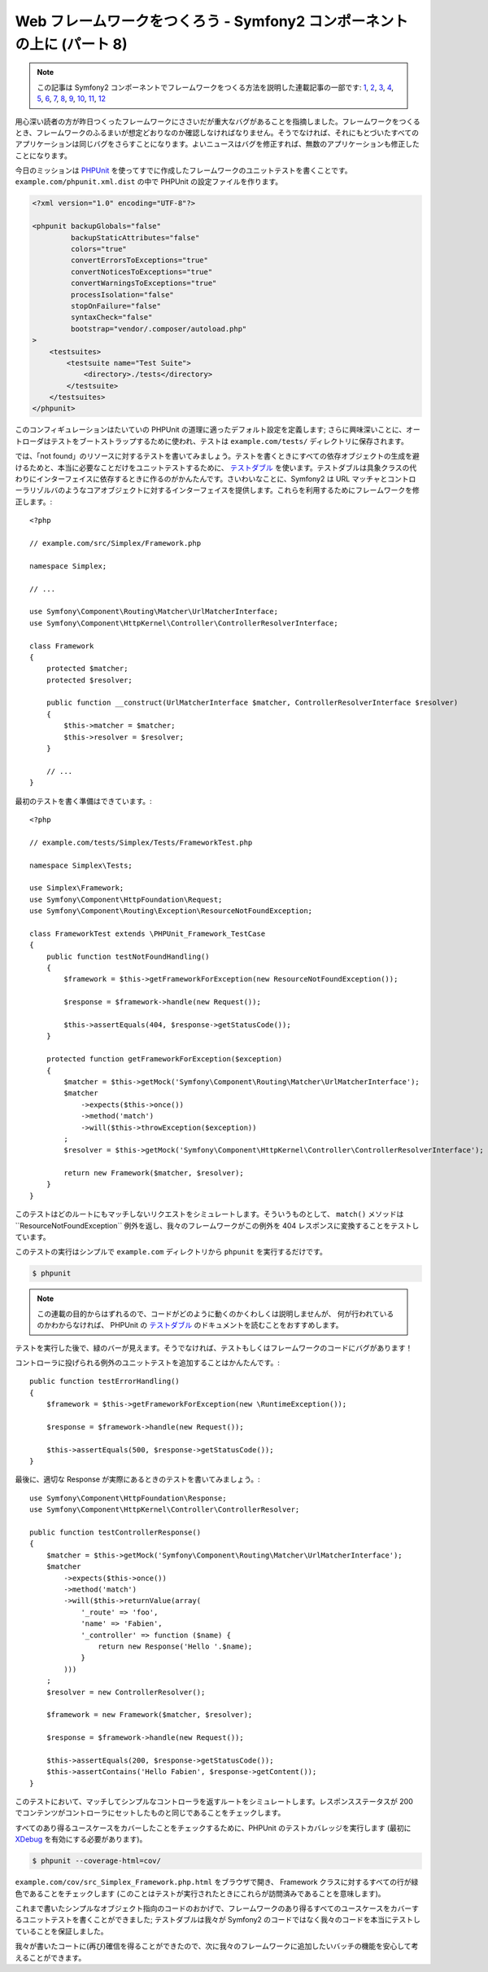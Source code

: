 Web フレームワークをつくろう - Symfony2 コンポーネントの上に (パート 8)
=======================================================================

.. note::

    この記事は Symfony2 コンポーネントでフレームワークをつくる方法を説明した連載記事の一部です: `1`_, `2`_, `3`_, `4`_, `5`_, `6`_, `7`_, `8`_, `9`_, `10`_, `11`_, `12`_


用心深い読者の方が昨日つくったフレームワークにささいだが重大なバグがあることを指摘しました。フレームワークをつくるとき、フレームワークのふるまいが想定どおりなのか確認しなければなりません。そうでなければ、それにもとづいたすべてのアプリケーションは同じバグをさらすことになります。よいニュースはバグを修正すれば、無数のアプリケーションも修正したことになります。

今日のミッションは `PHPUnit`_ を使ってすでに作成したフレームワークのユニットテストを書くことです。
``example.com/phpunit.xml.dist`` の中で PHPUnit の設定ファイルを作ります。

.. code-block:: xml

    <?xml version="1.0" encoding="UTF-8"?>

    <phpunit backupGlobals="false"
             backupStaticAttributes="false"
             colors="true"
             convertErrorsToExceptions="true"
             convertNoticesToExceptions="true"
             convertWarningsToExceptions="true"
             processIsolation="false"
             stopOnFailure="false"
             syntaxCheck="false"
             bootstrap="vendor/.composer/autoload.php"
    >
        <testsuites>
            <testsuite name="Test Suite">
                <directory>./tests</directory>
            </testsuite>
        </testsuites>
    </phpunit>

このコンフィギュレーションはたいていの PHPUnit の道理に適ったデフォルト設定を定義します; さらに興味深いことに、オートローダはテストをブートストラップするために使われ、テストは ``example.com/tests/`` ディレクトリに保存されます。

では、「not found」のリソースに対するテストを書いてみましょう。テストを書くときにすべての依存オブジェクトの生成を避けるためと、本当に必要なことだけをユニットテストするために、 `テストダブル`_ を使います。テストダブルは具象クラスの代わりにインターフェイスに依存するときに作るのがかんたんです。さいわいなことに、Symfony2 は URL マッチャとコントローラリゾルバのようなコアオブジェクトに対するインターフェイスを提供します。これらを利用するためにフレームワークを修正します。::

    <?php

    // example.com/src/Simplex/Framework.php

    namespace Simplex;

    // ...

    use Symfony\Component\Routing\Matcher\UrlMatcherInterface;
    use Symfony\Component\HttpKernel\Controller\ControllerResolverInterface;

    class Framework
    {
        protected $matcher;
        protected $resolver;

        public function __construct(UrlMatcherInterface $matcher, ControllerResolverInterface $resolver)
        {
            $this->matcher = $matcher;
            $this->resolver = $resolver;
        }

        // ...
    }

最初のテストを書く準備はできています。::

    <?php

    // example.com/tests/Simplex/Tests/FrameworkTest.php

    namespace Simplex\Tests;

    use Simplex\Framework;
    use Symfony\Component\HttpFoundation\Request;
    use Symfony\Component\Routing\Exception\ResourceNotFoundException;

    class FrameworkTest extends \PHPUnit_Framework_TestCase
    {
        public function testNotFoundHandling()
        {
            $framework = $this->getFrameworkForException(new ResourceNotFoundException());

            $response = $framework->handle(new Request());

            $this->assertEquals(404, $response->getStatusCode());
        }

        protected function getFrameworkForException($exception)
        {
            $matcher = $this->getMock('Symfony\Component\Routing\Matcher\UrlMatcherInterface');
            $matcher
                ->expects($this->once())
                ->method('match')
                ->will($this->throwException($exception))
            ;
            $resolver = $this->getMock('Symfony\Component\HttpKernel\Controller\ControllerResolverInterface');

            return new Framework($matcher, $resolver);
        }
    }

このテストはどのルートにもマッチしないリクエストをシミュレートします。そういうものとして、
``match()`` メソッドは``ResourceNotFoundException`` 例外を返し、我々のフレームワークがこの例外を 404 レスポンスに変換することをテストしています。

このテストの実行はシンプルで ``example.com`` ディレクトリから ``phpunit`` を実行するだけです。

.. code-block:: bash

    $ phpunit

.. note::

    この連載の目的からはずれるので、コードがどのように動くのかくわしくは説明しませんが、
    何が行われているのかわからなければ、
    PHPUnit の `テストダブル`_ のドキュメントを読むことをおすすめします。

テストを実行した後で、緑のバーが見えます。そうでなければ、テストもしくはフレームワークのコードにバグがあります！

コントローラに投げられる例外のユニットテストを追加することはかんたんです。::

    public function testErrorHandling()
    {
        $framework = $this->getFrameworkForException(new \RuntimeException());

        $response = $framework->handle(new Request());

        $this->assertEquals(500, $response->getStatusCode());
    }

最後に、適切な Response が実際にあるときのテストを書いてみましょう。::

    use Symfony\Component\HttpFoundation\Response;
    use Symfony\Component\HttpKernel\Controller\ControllerResolver;

    public function testControllerResponse()
    {
        $matcher = $this->getMock('Symfony\Component\Routing\Matcher\UrlMatcherInterface');
        $matcher
            ->expects($this->once())
            ->method('match')
            ->will($this->returnValue(array(
                '_route' => 'foo',
                'name' => 'Fabien',
                '_controller' => function ($name) {
                    return new Response('Hello '.$name);
                }
            )))
        ;
        $resolver = new ControllerResolver();

        $framework = new Framework($matcher, $resolver);

        $response = $framework->handle(new Request());

        $this->assertEquals(200, $response->getStatusCode());
        $this->assertContains('Hello Fabien', $response->getContent());
    }

このテストにおいて、マッチしてシンプルなコントローラを返すルートをシミュレートします。レスポンスステータスが 200 でコンテンツがコントローラにセットしたものと同じであることをチェックします。

すべてのあり得るユースケースをカバーしたことをチェックするために、PHPUnit のテストカバレッジを実行します (最初に `XDebug`_ を有効にする必要があります)。

.. code-block:: bash

    $ phpunit --coverage-html=cov/

``example.com/cov/src_Simplex_Framework.php.html`` をブラウザで開き、 Framework クラスに対するすべての行が緑色であることをチェックします (このことはテストが実行されたときにこれらが訪問済みであることを意味します)。

これまで書いたシンプルなオブジェクト指向のコードのおかげで、フレームワークのあり得るすべてのユースケースをカバーするユニットテストを書くことができました; テストダブルは我々が Symfony2 のコードではなく我々のコードを本当にテストしていることを保証しました。

我々が書いたコートに(再び)確信を得ることができたので、次に我々のフレームワークに追加したいバッチの機能を安心して考えることができます。

.. _`PHPUnit`:      http://phpunit.de/manual/current/ja/index.html
.. _`テストダブル`: http://phpunit.de/manual/current/ja/test-doubles.html
.. _`XDebug`:       http://xdebug.org/
.. _`1`:    http://docs.symfony.gr.jp/symfony2/create-your-framework/part01.html
.. _`2`:    http://docs.symfony.gr.jp/symfony2/create-your-framework/part02.html
.. _`3`:    http://docs.symfony.gr.jp/symfony2/create-your-framework/part03.html
.. _`4`:    http://docs.symfony.gr.jp/symfony2/create-your-framework/part04.html
.. _`5`:    http://docs.symfony.gr.jp/symfony2/create-your-framework/part05.html
.. _`6`:    http://docs.symfony.gr.jp/symfony2/create-your-framework/part06.html
.. _`7`:    http://docs.symfony.gr.jp/symfony2/create-your-framework/part07.html
.. _`8`:    http://docs.symfony.gr.jp/symfony2/create-your-framework/part08.html
.. _`9`:    http://docs.symfony.gr.jp/symfony2/create-your-framework/part09.html
.. _`10`:    http://docs.symfony.gr.jp/symfony2/create-your-framework/part10.html
.. _`11`:    http://docs.symfony.gr.jp/symfony2/create-your-framework/part11.html
.. _`12`:    http://docs.symfony.gr.jp/symfony2/create-your-framework/part12.html


.. 2012/05/06 masakielastic d0ff8bc245d198bd8eadece0a2f62b9ecd6ae6ab